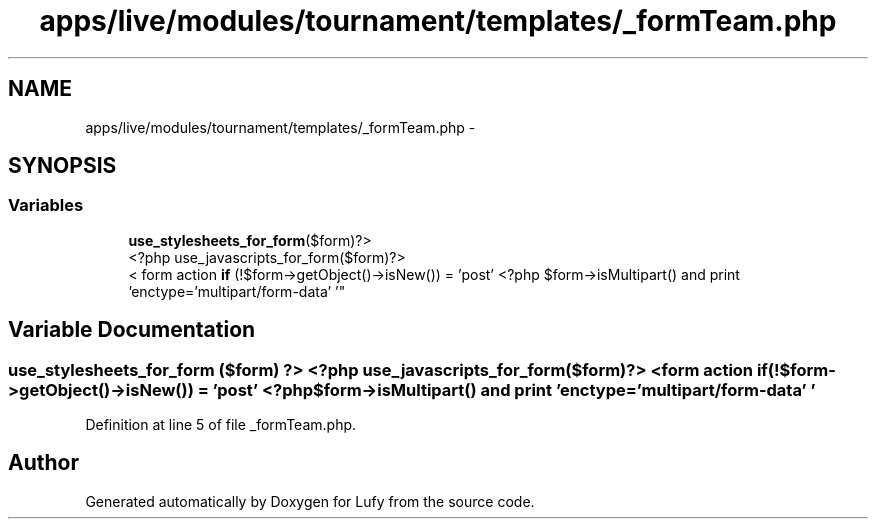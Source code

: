 .TH "apps/live/modules/tournament/templates/_formTeam.php" 3 "Thu Jun 6 2013" "Lufy" \" -*- nroff -*-
.ad l
.nh
.SH NAME
apps/live/modules/tournament/templates/_formTeam.php \- 
.SH SYNOPSIS
.br
.PP
.SS "Variables"

.in +1c
.ti -1c
.RI "\fBuse_stylesheets_for_form\fP($form)?>
.br
<?php use_javascripts_for_form($form)?>
.br
< form action \fBif\fP (!$form->getObject()->isNew()) = 'post' <?php $form->isMultipart() and print 'enctype='multipart/form-data' '"
.br
.in -1c
.SH "Variable Documentation"
.PP 
.SS "\fBuse_stylesheets_for_form\fP ($form) ?> <?php use_javascripts_for_form($form) ?> <form action if(!$form->getObject()->isNew()) = 'post' <?php $form->isMultipart() and print 'enctype='multipart/form-data' '"

.PP
Definition at line 5 of file _formTeam\&.php\&.
.SH "Author"
.PP 
Generated automatically by Doxygen for Lufy from the source code\&.
